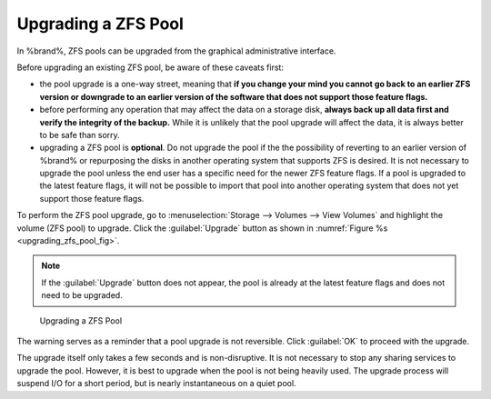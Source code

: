 .. index:: Upgrade ZFS Pool
.. _Upgrading a ZFS Pool:

Upgrading a ZFS Pool
~~~~~~~~~~~~~~~~~~~~

In %brand%, ZFS pools can be upgraded from the graphical
administrative interface.

Before upgrading an existing ZFS pool, be aware of these caveats
first:

* the pool upgrade is a one-way street, meaning that
  **if you change your mind you cannot go back to an earlier ZFS
  version or downgrade to an earlier version of the software that
  does not support those feature flags.**

* before performing any operation that may affect the data on a
  storage disk, **always back up all data first and verify the
  integrity of the backup.**
  While it is unlikely that the pool upgrade will affect the data,
  it is always better to be safe than sorry.

* upgrading a ZFS pool is **optional**. Do not upgrade the pool if the
  the possibility of reverting to an earlier version of %brand% or
  repurposing the disks in another operating system that supports ZFS
  is desired. It is not necessary to upgrade the pool unless the end
  user has a specific need for the newer ZFS feature flags. If a pool
  is upgraded to the latest feature flags, it will not be possible to
  import that pool into another operating system that does not yet
  support those feature flags.

To perform the ZFS pool upgrade, go to
:menuselection:`Storage --> Volumes --> View Volumes`
and highlight the volume (ZFS pool) to upgrade. Click the
:guilabel:`Upgrade` button as shown in
:numref:`Figure %s <upgrading_zfs_pool_fig>`.

.. note:: If the :guilabel:`Upgrade` button does not appear, the pool
   is already at the latest feature flags and does not need to be
   upgraded.


.. _upgrading_zfs_pool_fig:

.. figure:: images/pool1.png

   Upgrading a ZFS Pool


The warning serves as a reminder that a pool upgrade is not
reversible. Click :guilabel:`OK` to proceed with the upgrade.

The upgrade itself only takes a few seconds and is non-disruptive.
It is not necessary to stop any sharing services to upgrade the
pool. However, it is best to upgrade when the pool is not being
heavily used. The upgrade process will suspend I/O for a short
period, but is nearly instantaneous on a quiet pool.

